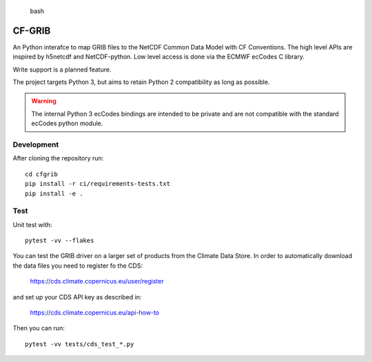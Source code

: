 
.. highlights:: bash

CF-GRIB
============

An Python interafce to
map GRIB files to the NetCDF Common Data Model with CF Conventions.
The high level APIs are inspired by h5netcdf and NetCDF-python.
Low level access is done via the ECMWF ecCodes C library.

Write support is a planned feature.

The project targets Python 3, but aims to retain Python 2 compatibility as long as
possible.

.. warning::
    The internal Python 3 ecCodes bindings are intended to be private and are not
    compatible with the standard ecCodes python module.


Development
-----------

After cloning the repository run::

    cd cfgrib
    pip install -r ci/requirements-tests.txt
    pip install -e .

Test
----

Unit test with::

    pytest -vv --flakes

You can test the GRIB driver on a larger set of products from the Climate Data Store.
In order to automatically download the data files you need to register fo the CDS:

    https://cds.climate.copernicus.eu/user/register

and set up your CDS API key as described in:

    https://cds.climate.copernicus.eu/api-how-to

Then you can run::

    pytest -vv tests/cds_test_*.py

